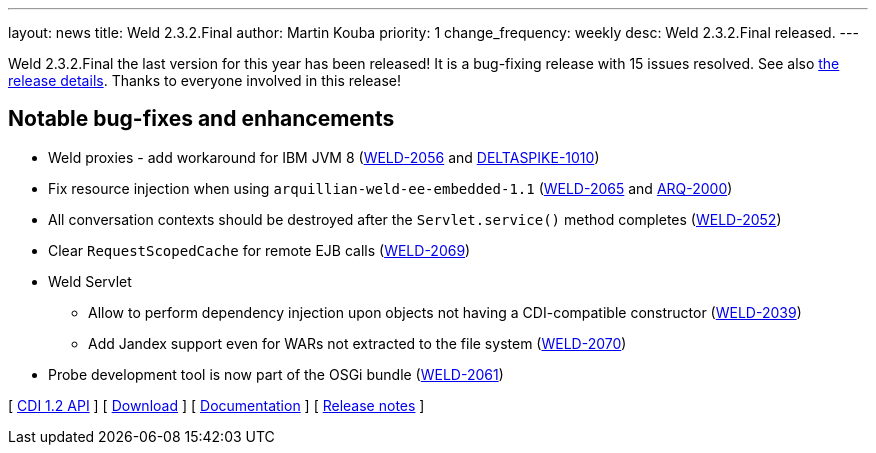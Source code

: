 ---
layout: news
title: Weld 2.3.2.Final
author: Martin Kouba
priority: 1
change_frequency: weekly
desc: Weld 2.3.2.Final released.
---

Weld 2.3.2.Final the last version for this year has been released! It is a bug-fixing release with 15 issues resolved. See also https://issues.jboss.org/projects/WELD/versions/12328625[the release details]. Thanks to everyone involved in this release!

== Notable bug-fixes and enhancements

* Weld proxies - add workaround for IBM JVM 8 (link:https://issues.jboss.org/browse/WELD-2056[WELD-2056] and link:https://issues.apache.org/jira/browse/DELTASPIKE-1010[DELTASPIKE-1010])
* Fix resource injection when using `arquillian-weld-ee-embedded-1.1` (link:https://issues.jboss.org/browse/WELD-2065[WELD-2065] and link:https://issues.jboss.org/browse/ARQ-2000[ARQ-2000])
* All conversation contexts should be destroyed after the `Servlet.service()` method completes (link:https://issues.jboss.org/browse/WELD-2052[WELD-2052])
* Clear `RequestScopedCache` for remote EJB calls (link:https://issues.jboss.org/browse/WELD-2069[WELD-2069])
* Weld Servlet
** Allow to perform dependency injection upon objects not having a CDI-compatible constructor (link:https://issues.jboss.org/browse/WELD-2039[WELD-2039])
** Add Jandex support even for WARs not extracted to the file system (link:https://issues.jboss.org/browse/WELD-2070[WELD-2070])
* Probe development tool is now part of the OSGi bundle (link:https://issues.jboss.org/browse/WELD-2061[WELD-2061])

&#91; link:http://docs.jboss.org/cdi/api/1.2/[CDI 1.2 API] &#93;
&#91; link:/download/[Download] &#93;
&#91; link:http://docs.jboss.org/weld/reference/2.3.2.Final/en-US/html/[Documentation] &#93;
&#91; link:https://issues.jboss.org/projects/WELD/versions/12328625[Release notes] &#93;
